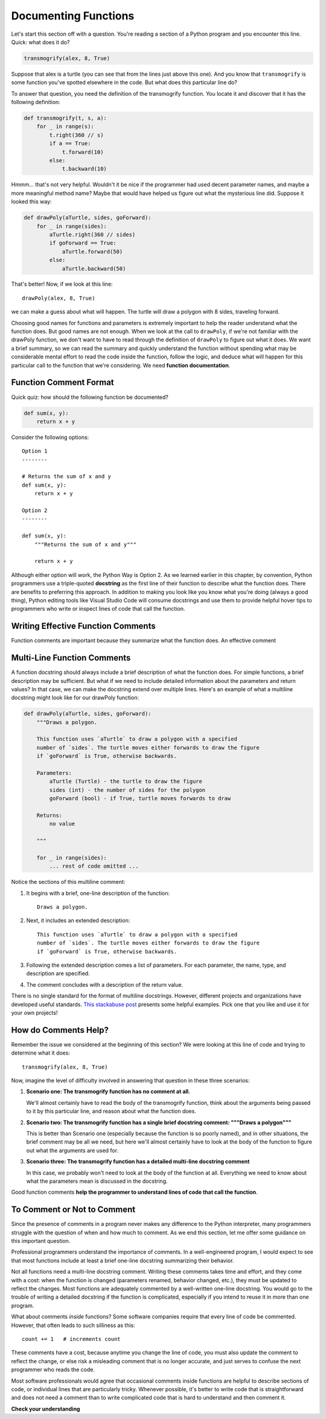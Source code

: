 .. qnum::
   :prefix: func-doc
   :start: 1

.. index:: 
   docstrings
   
Documenting Functions
=====================

Let's start this section off with a question. You're reading a section of a Python program and you encounter this
line. Quick: what does it do?

.. sourcecode:: python

    transmogrify(alex, 8, True)

Suppose that alex is a turtle (you can see that from the lines just above this one). And you know that ``transmogrify``
is some function you've spotted elsewhere in the code. But what does this particular line do?

To answer that question, you need the definition of the transmogrify function. You locate it and discover
that it has the following definition:

.. sourcecode:: python

    def transmogrify(t, s, a):
        for _ in range(s):
            t.right(360 // s)
            if a == True:
                t.forward(10)
            else:
                t.backward(10)

Hmmm... that's not very helpful. Wouldn't it be nice if the programmer had used decent parameter names, and maybe a more
meaningful method name? Maybe that would have helped us figure out what the mysterious line did. Suppose it looked this way:

.. sourcecode:: python

    def drawPoly(aTurtle, sides, goForward):
        for _ in range(sides):
            aTurtle.right(360 // sides)
            if goForward == True:
                aTurtle.forward(50)
            else:
                aTurtle.backward(50)

That's better! Now, if we look at this line::

    drawPoly(alex, 8, True)

we can make a guess about what will happen. The turtle will draw a polygon with 8 sides, traveling forward. 

Choosing good names for functions and parameters is extremely important to help the reader understand what the function does.
But good names are not enough. When we look at the call to ``drawPoly``, if we're not familiar with the drawPoly function,
we don't want to have to read through the definition of ``drawPoly`` to figure out what it does. We want a brief summary,
so we can read the summary and quickly understand the function without spending what may be considerable mental effort
to read the code inside the function, follow the logic, and deduce what will happen for this particular call to the function
that we're considering. We need **function documentation**.

Function Comment Format
-----------------------

Quick quiz: how should the following function be documented?

.. sourcecode:: python

    def sum(x, y):
        return x + y

Consider the following options::

    Option 1
    --------

    # Returns the sum of x and y
    def sum(x, y):
        return x + y

    Option 2
    --------

    def sum(x, y):
        """Returns the sum of x and y"""

        return x + y

Although either option will work, the Python Way is Option 2. As we learned earlier in this chapter, by convention,
Python programmers use a triple-quoted **docstring** as the first line of their function to describe what the function does.
There are benefits to preferring this approach. In addition to making you look like you know what you're doing (always a
good thing), Python editing tools like Visual Studio Code will consume docstrings and use them to provide helpful
hover tips to programmers who write or inspect lines of code that call the function.

Writing Effective Function Comments
-----------------------------------

Function comments are important because they summarize what the function does. An effective comment 

Multi-Line Function Comments
----------------------------

A function docstring should always include a brief description of what the function does. For simple functions,
a brief description may be sufficient. But what if we need to include detailed information about the parameters and return values? 
In that case, we can make the docstring extend over multiple lines. Here's an example of what a multiline docstring might
look like for our drawPoly function:

.. sourcecode:: python

    def drawPoly(aTurtle, sides, goForward):
        """Draws a polygon.

        This function uses `aTurtle` to draw a polygon with a specified 
        number of `sides`. The turtle moves either forwards to draw the figure
        if `goForward` is True, otherwise backwards.

        Parameters:
            aTurtle (Turtle) - the turtle to draw the figure
            sides (int) - the number of sides for the polygon
            goForward (bool) - if True, turtle moves forwards to draw

        Returns:
            no value

        """

        for _ in range(sides):
            ... rest of code omitted ...

Notice the sections of this multiline comment:

1. It begins with a brief, one-line description of the function::

        Draws a polygon.

2. Next, it includes an extended description::

        This function uses `aTurtle` to draw a polygon with a specified 
        number of `sides`. The turtle moves either forwards to draw the figure
        if `goForward` is True, otherwise backwards.

3. Following the extended description comes a list of parameters. For each
   parameter, the name, type, and description are specified.

4. The comment concludes with a description of the return value.

There is no single standard for the format of multiline docstrings. However, different
projects and organizations have developed useful standards. 
`This stackabuse post <https://stackabuse.com/python-docstrings/>`_ presents some helpful examples.
Pick one that you like and use it for your own projects!

How do Comments Help?
---------------------

Remember the issue we considered at the beginning of this section? We were looking at this line of
code and trying to determine what it does::

    transmogrify(alex, 8, True)

Now, imagine the level of difficulty involved in answering that question in these three scenarios:

1. **Scenario one: The transmogrify function has no comment at all.** 

   We'll almost certainly have to read the body of the transmogrify function, think about the arguments
   being passed to it by this particular line, and reason about what the function does.

2. **Scenario two: The transmogrify function has a single brief docstring comment: """Draws a polygon"""** 

   This is better than Scenario one (especially because the function is so poorly named), and in other situations, the
   brief comment may be all we need, but here we'll almost certainly have to look at the body of the function to figure
   out what the arguments are used for.

3. **Scenario three: The transmogrify function has a detailed multi-line docstring comment** 

   In this case, we probably won't need to look at the body of the function at all. Everything we need to know
   about what the parameters mean is discussed in the docstring. 

Good function comments **help the programmer to understand lines of code that call the function**.


To Comment or Not to Comment
----------------------------

Since the presence of comments in a program never makes any difference to the Python interpreter, many programmers
struggle with the question of when and how much to comment. As we end this section, let me offer some guidance on this
important question.

Professional programmers understand the importance of comments. In a well-engineered program, I would expect to see
that most functions include at least a brief one-line docstring summarizing their behavior. 

Not all functions need a multi-line docstring comment. Writing these comments takes time and effort, and
they come with a cost: when the function is changed (parameters renamed, behavior changed, etc.), they must be updated
to reflect the changes. Most functions are adequately commented by a well-written one-line docstring. You would
go to the trouble of writing a detailed docstring if the function is complicated, especially if you intend to reuse it
in more than one program.

What about comments *inside* functions? Some software companies require that every line of code be commented.
However, that often leads to such silliness as this::

    count += 1   # increments count

These comments have a cost, because anytime you change the line of code, you must also update the comment to reflect
the change, or else risk a misleading comment that is no longer accurate, and just serves to confuse the next
programmer who reads the code.

Most software professionals would agree that occasional comments inside functions are helpful to describe sections of
code, or individual lines that are particularly tricky. Whenever possible, it's better to write code that is
straightforward and does not need a comment than to write complicated code that is hard to understand and then comment
it.


**Check your understanding**

.. mchoice:: funcdoc-1
   :practice: T
   :answer_a: boo1
   :answer_b: boo2
   :answer_c: boo3
   :correct: c
   :feedback_a: This works, but Python editors won't use the comment to give hints as you type calls to this function
   :feedback_b: This is illegal syntax. The docstring must be indented to the same level as the first line of code in the function.
   :feedback_c: Correct! The triple-quoted docstring is the preferred way to write function comments in Python.

   Which of the following functions is commented correctly?

   .. sourcecode:: python

        # Prints 'Boo'
        def boo1():
            print("Boo!")

        def boo2():
        """ Prints 'Boo' """
            print("Boo!")

        def boo3():
            """ Prints 'Boo' """
            print("Boo!")


